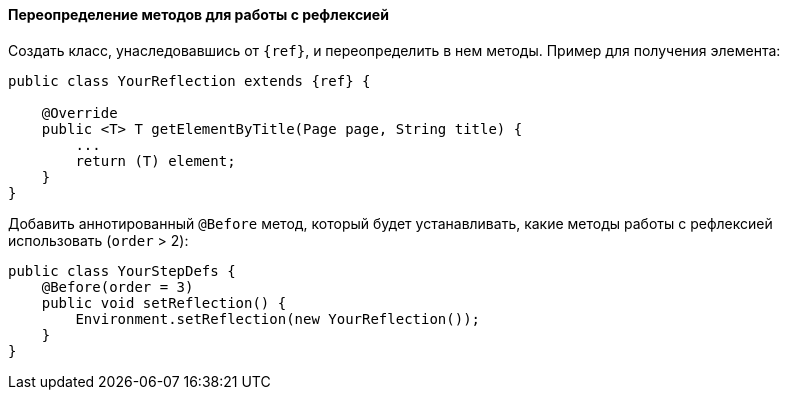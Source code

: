 ==== Переопределение методов для работы с рефлексией

Создать класс, унаследовавшись от `{ref}`, и переопределить в нем методы. Пример для получения элемента:

[source, subs="attributes+"]
----
public class YourReflection extends {ref} {

    @Override
    public <T> T getElementByTitle(Page page, String title) {
        ...
        return (T) element;
    }
}
----

Добавить аннотированный `@Before` метод, который будет устанавливать, какие методы работы с рефлексией использовать (`order` > 2):

[source, subs="attributes+"]
----
public class YourStepDefs {
    @Before(order = 3)
    public void setReflection() {
        Environment.setReflection(new YourReflection());
    }
}
----
